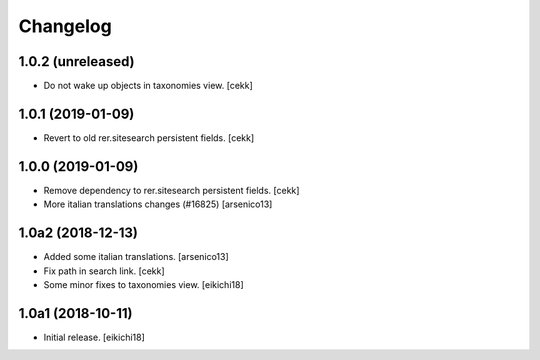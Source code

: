 Changelog
=========


1.0.2 (unreleased)
------------------

- Do not wake up objects in taxonomies view.
  [cekk] 


1.0.1 (2019-01-09)
------------------

- Revert to old rer.sitesearch persistent fields.
  [cekk]


1.0.0 (2019-01-09)
------------------

- Remove dependency to rer.sitesearch persistent fields.
  [cekk]
- More italian translations changes (#16825)
  [arsenico13]


1.0a2 (2018-12-13)
------------------

- Added some italian translations.
  [arsenico13]
- Fix path in search link.
  [cekk]
- Some minor fixes to taxonomies view.
  [eikichi18]

1.0a1 (2018-10-11)
------------------

- Initial release.
  [eikichi18]
